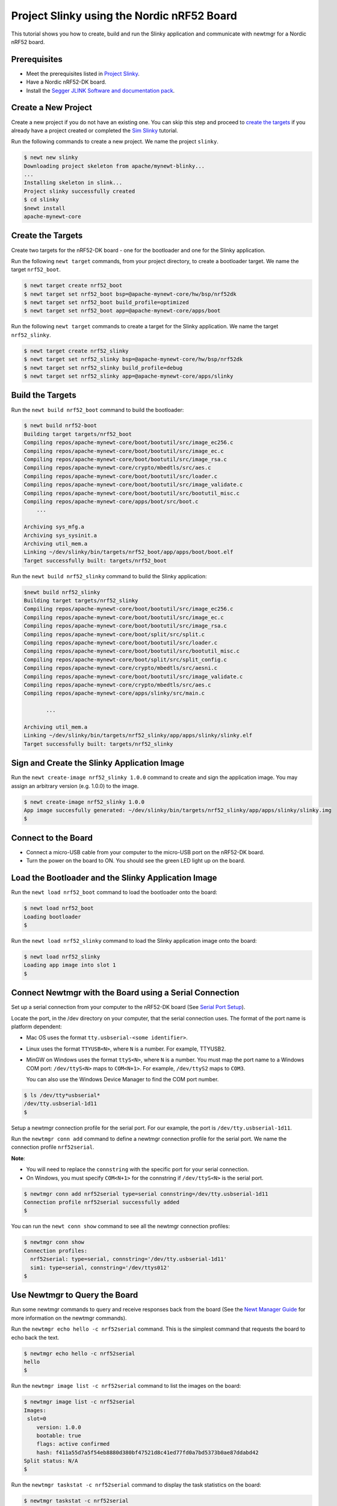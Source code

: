 Project Slinky using the Nordic nRF52 Board
-------------------------------------------

This tutorial shows you how to create, build and run the Slinky
application and communicate with newtmgr for a Nordic nRF52 board.

Prerequisites
~~~~~~~~~~~~~

-  Meet the prerequisites listed in `Project
   Slinky </os/tutorials/project-slinky.html>`__.
-  Have a Nordic nRF52-DK board.
-  Install the `Segger JLINK Software and documentation
   pack <https://www.segger.com/jlink-software.html>`__.

Create a New Project
~~~~~~~~~~~~~~~~~~~~

Create a new project if you do not have an existing one. You can skip
this step and proceed to `create the targets <#create_targets>`__ if you
already have a project created or completed the `Sim
Slinky <project-slinky.html>`__ tutorial.

Run the following commands to create a new project. We name the project
``slinky``.

.. code-block:: console

    $ newt new slinky
    Downloading project skeleton from apache/mynewt-blinky...
    ...
    Installing skeleton in slink...
    Project slinky successfully created
    $ cd slinky
    $newt install
    apache-mynewt-core

Create the Targets
~~~~~~~~~~~~~~~~~~~

Create two targets for the nRF52-DK board - one for the bootloader and
one for the Slinky application.

Run the following ``newt target`` commands, from your project directory,
to create a bootloader target. We name the target ``nrf52_boot``.

.. code-block:: console

    $ newt target create nrf52_boot
    $ newt target set nrf52_boot bsp=@apache-mynewt-core/hw/bsp/nrf52dk
    $ newt target set nrf52_boot build_profile=optimized
    $ newt target set nrf52_boot app=@apache-mynewt-core/apps/boot

Run the following ``newt target`` commands to create a target for the
Slinky application. We name the target ``nrf52_slinky``.

.. code-block:: console

    $ newt target create nrf52_slinky
    $ newt target set nrf52_slinky bsp=@apache-mynewt-core/hw/bsp/nrf52dk
    $ newt target set nrf52_slinky build_profile=debug
    $ newt target set nrf52_slinky app=@apache-mynewt-core/apps/slinky

Build the Targets
~~~~~~~~~~~~~~~~~

Run the ``newt build nrf52_boot`` command to build the bootloader:

.. code-block:: console

    $ newt build nrf52-boot
    Building target targets/nrf52_boot
    Compiling repos/apache-mynewt-core/boot/bootutil/src/image_ec256.c
    Compiling repos/apache-mynewt-core/boot/bootutil/src/image_ec.c
    Compiling repos/apache-mynewt-core/boot/bootutil/src/image_rsa.c
    Compiling repos/apache-mynewt-core/crypto/mbedtls/src/aes.c
    Compiling repos/apache-mynewt-core/boot/bootutil/src/loader.c
    Compiling repos/apache-mynewt-core/boot/bootutil/src/image_validate.c
    Compiling repos/apache-mynewt-core/boot/bootutil/src/bootutil_misc.c
    Compiling repos/apache-mynewt-core/apps/boot/src/boot.c
        ...

    Archiving sys_mfg.a
    Archiving sys_sysinit.a
    Archiving util_mem.a
    Linking ~/dev/slinky/bin/targets/nrf52_boot/app/apps/boot/boot.elf
    Target successfully built: targets/nrf52_boot

Run the ``newt build nrf52_slinky`` command to build the Slinky
application:

.. code-block:: console

    $newt build nrf52_slinky
    Building target targets/nrf52_slinky
    Compiling repos/apache-mynewt-core/boot/bootutil/src/image_ec256.c
    Compiling repos/apache-mynewt-core/boot/bootutil/src/image_ec.c
    Compiling repos/apache-mynewt-core/boot/bootutil/src/image_rsa.c
    Compiling repos/apache-mynewt-core/boot/split/src/split.c
    Compiling repos/apache-mynewt-core/boot/bootutil/src/loader.c
    Compiling repos/apache-mynewt-core/boot/bootutil/src/bootutil_misc.c
    Compiling repos/apache-mynewt-core/boot/split/src/split_config.c
    Compiling repos/apache-mynewt-core/crypto/mbedtls/src/aesni.c
    Compiling repos/apache-mynewt-core/boot/bootutil/src/image_validate.c
    Compiling repos/apache-mynewt-core/crypto/mbedtls/src/aes.c
    Compiling repos/apache-mynewt-core/apps/slinky/src/main.c

           ...

    Archiving util_mem.a
    Linking ~/dev/slinky/bin/targets/nrf52_slinky/app/apps/slinky/slinky.elf
    Target successfully built: targets/nrf52_slinky

Sign and Create the Slinky Application Image
~~~~~~~~~~~~~~~~~~~~~~~~~~~~~~~~~~~~~~~~~~~~

Run the ``newt create-image nrf52_slinky 1.0.0`` command to create and
sign the application image. You may assign an arbitrary version (e.g.
1.0.0) to the image.

.. code-block:: console

    $ newt create-image nrf52_slinky 1.0.0
    App image succesfully generated: ~/dev/slinky/bin/targets/nrf52_slinky/app/apps/slinky/slinky.img
    $

Connect to the Board
~~~~~~~~~~~~~~~~~~~~

-  Connect a micro-USB cable from your computer to the micro-USB port on
   the nRF52-DK board.
-  Turn the power on the board to ON. You should see the green LED light
   up on the board.

Load the Bootloader and the Slinky Application Image
~~~~~~~~~~~~~~~


Run the ``newt load nrf52_boot`` command to load the bootloader onto the
board:

.. code-block:: console

    $ newt load nrf52_boot
    Loading bootloader
    $

Run the ``newt load nrf52_slinky`` command to load the Slinky
application image onto the board:

.. code-block:: console

    $ newt load nrf52_slinky
    Loading app image into slot 1
    $

Connect Newtmgr with the Board using a Serial Connection
~~~~~~~~~~~~~~~~~~~~~~~~~~~~~~~~~~~~~~~~~~~~~~~~~~~~~~~~

Set up a serial connection from your computer to the nRF52-DK board (See
`Serial Port Setup </os/get_started/serial_access.html>`__).

Locate the port, in the /dev directory on your computer, that the serial
connection uses. The format of the port name is platform dependent:

-  Mac OS uses the format ``tty.usbserial-<some identifier>``.
-  Linux uses the format ``TTYUSB<N>``, where ``N`` is a number. For
   example, TTYUSB2.
-  MinGW on Windows uses the format ``ttyS<N>``, where ``N`` is a
   number. You must map the port name to a Windows COM port:
   ``/dev/ttyS<N>`` maps to ``COM<N+1>``. For example, ``/dev/ttyS2``
   maps to ``COM3``.

   You can also use the Windows Device Manager to find the COM port
   number.

.. code-block:: console

    $ ls /dev/tty*usbserial*
    /dev/tty.usbserial-1d11
    $

Setup a newtmgr connection profile for the serial port. For our example,
the port is ``/dev/tty.usbserial-1d11``.

Run the ``newtmgr conn add`` command to define a newtmgr connection
profile for the serial port. We name the connection profile
``nrf52serial``.

**Note**:

-  You will need to replace the ``connstring`` with the specific port
   for your serial connection.
-  On Windows, you must specify ``COM<N+1>`` for the connstring if
   ``/dev/ttyS<N>`` is the serial port.

.. code-block:: console

    $ newtmgr conn add nrf52serial type=serial connstring=/dev/tty.usbserial-1d11
    Connection profile nrf52serial successfully added
    $

You can run the ``newt conn show`` command to see all the newtmgr
connection profiles:

.. code-block:: console

    $ newtmgr conn show
    Connection profiles:
      nrf52serial: type=serial, connstring='/dev/tty.usbserial-1d11'
      sim1: type=serial, connstring='/dev/ttys012'
    $

Use Newtmgr to Query the Board
~~~~~~~~~~~~~~~

Run some newtmgr commands to query and receive responses back from the board (See the `Newt Manager
Guide <../../newtmgr/overview>`__ for more information on the newtmgr
commands).

Run the ``newtmgr echo hello -c nrf52serial`` command. This is the
simplest command that requests the board to echo back the text.

.. code-block:: console

    $ newtmgr echo hello -c nrf52serial
    hello
    $

Run the ``newtmgr image list -c nrf52serial`` command to list the
images on the board:

.. code-block:: console

    $ newtmgr image list -c nrf52serial
    Images:
     slot=0
        version: 1.0.0
        bootable: true
        flags: active confirmed
        hash: f411a55d7a5f54eb8880d380bf47521d8c41ed77fd0a7bd5373b0ae87ddabd42
    Split status: N/A
    $

Run the ``newtmgr taskstat -c nrf52serial`` command to display the task
statistics on the board:

.. code-block:: console

    $ newtmgr taskstat -c nrf52serial
          task pri tid  runtime      csw    stksz   stkuse last_checkin next_checkin
          idle 255   0    43484      539       64       32        0        0
          main 127   1        1       90     1024      353        0        0
         task1   8   2        0      340      192      114        0        0
         task2   9   3        0      340       64       31        0        0
    $

